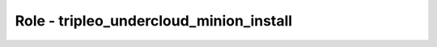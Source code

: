 ========================================
Role - tripleo_undercloud_minion_install
========================================

.. ansibleautoplugin::
   :role: roles/tripleo_undercloud_minion_install
